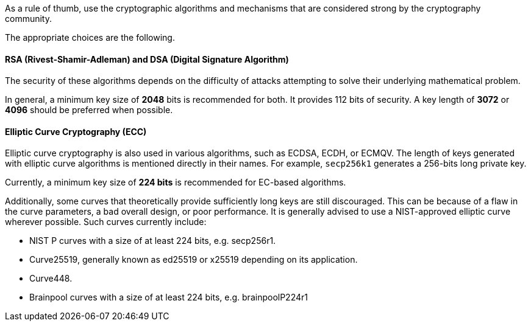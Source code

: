 As a rule of thumb, use the cryptographic algorithms and mechanisms that are
considered strong by the cryptography community.

The appropriate choices are the following.

==== RSA (Rivest-Shamir-Adleman) and DSA (Digital Signature Algorithm)

The security of these algorithms depends on the difficulty of attacks
attempting to solve their underlying mathematical problem.

In general, a minimum key size of *2048* bits is recommended for both.  It
provides 112 bits of security. A key length of *3072* or *4096* should be
preferred when possible.

==== Elliptic Curve Cryptography (ECC)

Elliptic curve cryptography is also used in various algorithms, such as ECDSA,
ECDH, or ECMQV. The length of keys generated with elliptic curve algorithms is mentioned
directly in their names. For example, `secp256k1` generates a 256-bits long
private key.

Currently, a minimum key size of *224 bits* is recommended for EC-based
algorithms.

Additionally, some curves that theoretically provide sufficiently long keys are
still discouraged. This can be because of a flaw in the curve parameters, a bad
overall design, or poor performance. It is generally advised to use a
NIST-approved elliptic curve wherever possible. Such curves currently include:

* NIST P curves with a size of at least 224 bits, e.g. secp256r1.
* Curve25519, generally known as ed25519 or x25519 depending on its application.
* Curve448.
* Brainpool curves with a size of at least 224 bits, e.g. brainpoolP224r1
